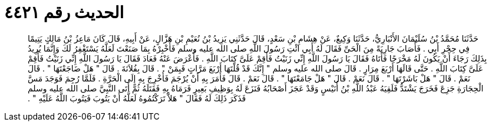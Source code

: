 
= الحديث رقم ٤٤٢١

[quote.hadith]
حَدَّثَنَا مُحَمَّدُ بْنُ سُلَيْمَانَ الأَنْبَارِيُّ، حَدَّثَنَا وَكِيعٌ، عَنْ هِشَامِ بْنِ سَعْدٍ، قَالَ حَدَّثَنِي يَزِيدُ بْنُ نُعَيْمِ بْنِ هَزَّالٍ، عَنْ أَبِيهِ، قَالَ كَانَ مَاعِزُ بْنُ مَالِكٍ يَتِيمًا فِي حِجْرِ أَبِي ‏.‏ فَأَصَابَ جَارِيَةً مِنَ الْحَىِّ فَقَالَ لَهُ أَبِي ائْتِ رَسُولَ اللَّهِ صلى الله عليه وسلم فَأَخْبِرْهُ بِمَا صَنَعْتَ لَعَلَّهُ يَسْتَغْفِرُ لَكَ وَإِنَّمَا يُرِيدُ بِذَلِكَ رَجَاءَ أَنْ يَكُونَ لَهُ مَخْرَجًا فَأَتَاهُ فَقَالَ يَا رَسُولَ اللَّهِ إِنِّي زَنَيْتُ فَأَقِمْ عَلَىَّ كِتَابَ اللَّهِ ‏.‏ فَأَعْرَضَ عَنْهُ فَعَادَ فَقَالَ يَا رَسُولَ اللَّهِ إِنِّي زَنَيْتُ فَأَقِمْ عَلَىَّ كِتَابَ اللَّهِ ‏.‏ حَتَّى قَالَهَا أَرْبَعَ مِرَارٍ ‏.‏ قَالَ صلى الله عليه وسلم ‏"‏ إِنَّكَ قَدْ قُلْتَهَا أَرْبَعَ مَرَّاتٍ فَبِمَنْ ‏"‏ ‏.‏ قَالَ بِفُلاَنَةَ ‏.‏ قَالَ ‏"‏ هَلْ ضَاجَعْتَهَا ‏"‏ ‏.‏ قَالَ نَعَمْ ‏.‏ قَالَ ‏"‏ هَلْ بَاشَرْتَهَا ‏"‏ ‏.‏ قَالَ نَعَمْ ‏.‏ قَالَ ‏"‏ هَلْ جَامَعْتَهَا ‏"‏ ‏.‏ قَالَ نَعَمْ ‏.‏ قَالَ فَأَمَرَ بِهِ أَنْ يُرْجَمَ فَأُخْرِجَ بِهِ إِلَى الْحَرَّةِ ‏.‏ فَلَمَّا رُجِمَ فَوَجَدَ مَسَّ الْحِجَارَةِ جَزِعَ فَخَرَجَ يَشْتَدُّ فَلَقِيَهُ عَبْدُ اللَّهِ بْنُ أُنَيْسٍ وَقَدْ عَجَزَ أَصْحَابُهُ فَنَزَعَ لَهُ بِوَظِيفِ بَعِيرٍ فَرَمَاهُ بِهِ فَقَتَلَهُ ثُمَّ أَتَى النَّبِيَّ صلى الله عليه وسلم فَذَكَرَ ذَلِكَ لَهُ فَقَالَ ‏"‏ هَلاَّ تَرَكْتُمُوهُ لَعَلَّهُ أَنْ يَتُوبَ فَيَتُوبَ اللَّهُ عَلَيْهِ ‏"‏ ‏.‏
